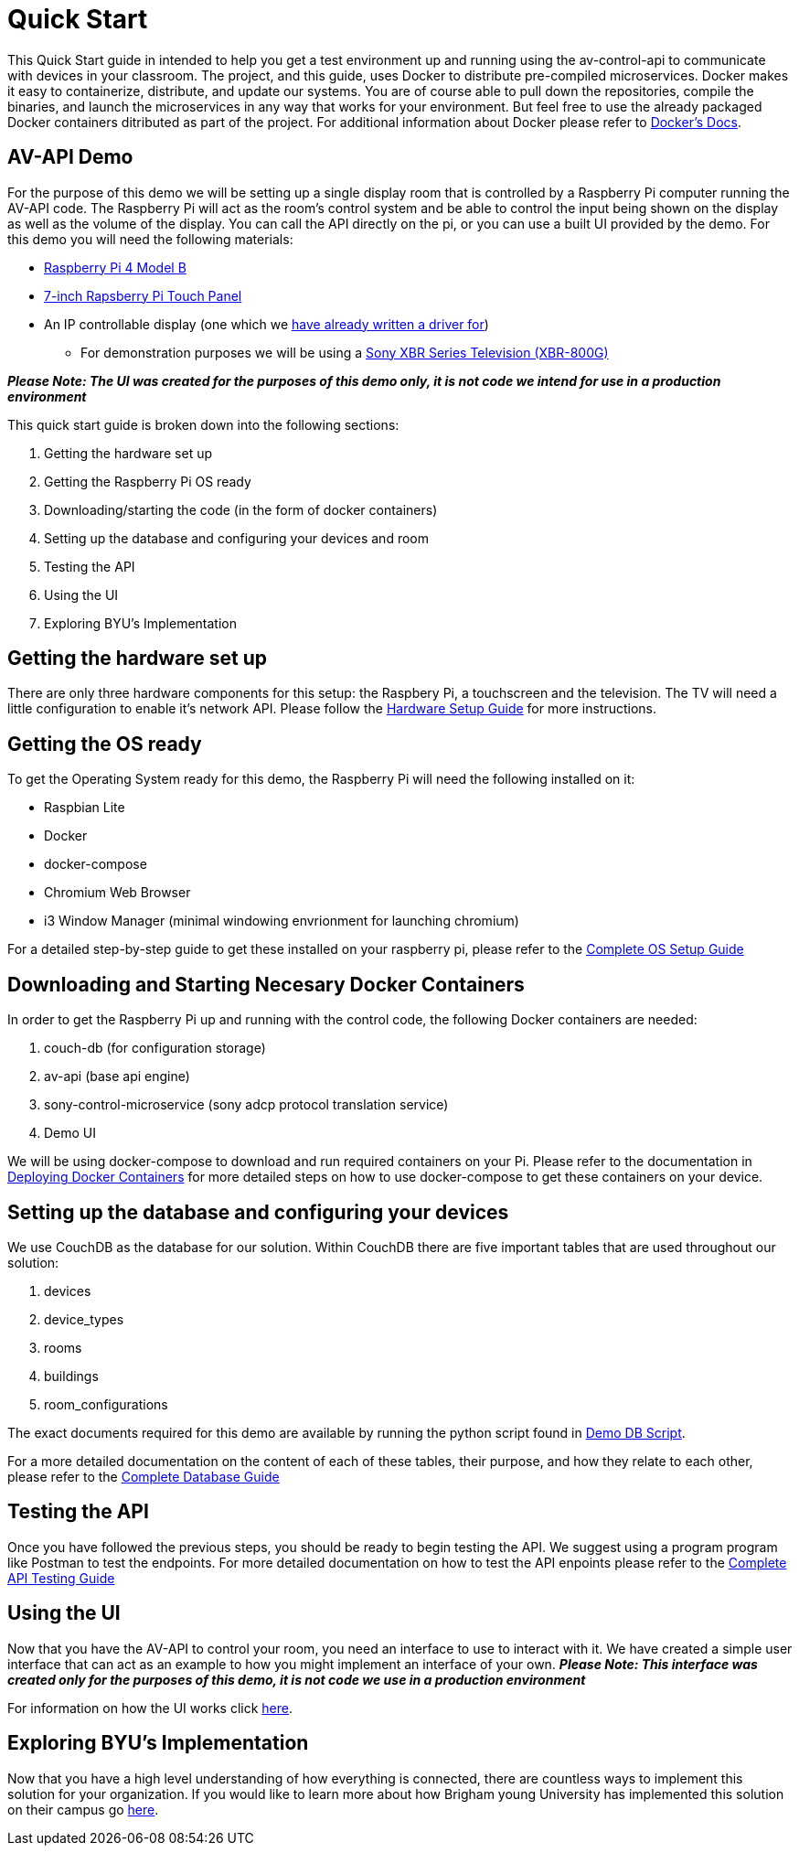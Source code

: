 = Quick Start

This Quick Start guide in intended to help you get a test environment up and running using the av-control-api to communicate with devices in your classroom. The project, and this guide, uses Docker to distribute pre-compiled microservices.  Docker makes it easy to containerize, distribute, and update our systems. You are of course able to pull down the repositories, compile the binaries, and launch the microservices in any way that works for your environment.  But feel free to use the already packaged Docker containers ditributed as part of the project. For additional information about Docker please refer to https://docs.docker.com/engine/docker-overview/[Docker's Docs].

== AV-API Demo

For the purpose of this demo we will be setting up a single display room that is controlled by a Raspberry Pi computer running the AV-API code. The Raspberry Pi will act as the room's control system and be able to control the input being shown on the display as well as the volume of the display. You can call the API directly on the pi, or you can use a built UI provided by the demo.  For this demo you will need the following materials:

* https://www.raspberrypi.org/products/raspberry-pi-4-model-b/[Raspberry Pi 4 Model B]
* https://www.raspberrypi.org/products/raspberry-pi-touch-display/[7-inch Rapsberry Pi Touch Panel]
* An IP controllable display (one which we xref:hardwareList.adoc[have already written a driver for])
** For demonstration purposes we will be using a https://www.sony.com/electronics/televisions/xbr-x800g-x805g-x807g-series[Sony XBR Series Television (XBR-800G)]
 
*_Please Note: The UI was created for the purposes of this demo only, it is not code we intend for use in a production environment_* 

This quick start guide is broken down into the following sections:

. Getting the hardware set up
. Getting the Raspberry Pi OS ready
. Downloading/starting the code (in the form of docker containers)
. Setting up the database and configuring your devices and room
. Testing the API
. Using the UI
. Exploring BYU's Implementation

== Getting the hardware set up

There are only three hardware components for this setup: the Raspbery Pi, a touchscreen and the television.  The TV will need a little configuration to enable it's network API.  Please follow the xref:hardwareSetup.adoc[Hardware Setup Guide] for more instructions.

== Getting the OS ready

To get the Operating System ready for this demo, the Raspberry Pi will need the following installed on it:

* Raspbian Lite
* Docker
* docker-compose
* Chromium Web Browser
* i3 Window Manager (minimal windowing envrionment for launching chromium)

For a detailed step-by-step guide to get these installed on your raspberry pi, please refer to the xref:OS.adoc[Complete OS Setup Guide]

== Downloading and Starting Necesary Docker Containers

In order to get the Raspberry Pi up and running with the control code, the following Docker containers are needed:

. couch-db (for configuration storage)
. av-api (base api engine)
. sony-control-microservice (sony adcp protocol translation service)
. Demo UI

We will be using docker-compose to download and run required containers on your Pi. Please refer to the documentation in xref:startAPI.adoc[Deploying Docker Containers] for more detailed steps on how to use docker-compose to get these containers on your device.

== Setting up the database and configuring your devices

We use CouchDB as the database for our solution. Within CouchDB there are five important tables that are used throughout our solution:

. devices
. device_types
. rooms
. buildings
. room_configurations

The exact documents required for this demo are available by running the python script found in xref:DemoDBScript.adoc[Demo DB Script].

For a more detailed documentation on the content of each of these tables, their purpose, and how they relate to each other, please refer to the xref:DB.adoc[Complete Database Guide]

== Testing the API

Once you have followed the previous steps, you should be ready to begin testing the API. We suggest using a program program like Postman to test the endpoints. For more detailed documentation on how to test the API enpoints please refer to the xref:API.adoc[Complete API Testing Guide]

== Using the UI

Now that you have the AV-API to control your room, you need an interface to use to interact with it. We have created a simple user interface that can act as an example to how you might implement an interface of your own. *_Please Note: This interface was created only for the purposes of this demo, it is not code we use in a production environment_*  

For information on how the UI works click xref:UI.adoc[here].

== Exploring BYU's Implementation

Now that you have a high level understanding of how everything is connected, there are countless ways to implement this solution for your organization. If you would like to learn more about how Brigham young University has implemented this solution on their campus go xref:byuArchitecture.adoc[here].